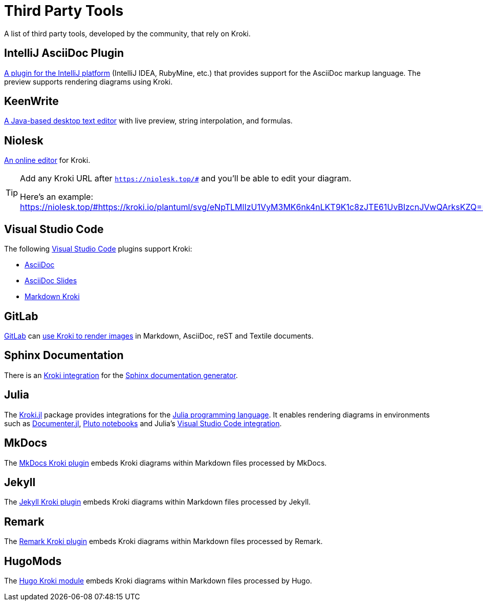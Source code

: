 = Third Party Tools
:url-intellij-asciidoc-plugin: https://github.com/asciidoctor/asciidoctor-intellij-plugin
:url-keenwrite: https://keenwrite.com
:url-niolesk: https://niolesk.top
:url-vscode: https://code.visualstudio.com
:url-vscode-asciidoctor: https://marketplace.visualstudio.com/items?itemName=asciidoctor.asciidoctor-vscode
:url-vscode-asciidoc-slides: https://marketplace.visualstudio.com/items?itemName=flobilosaurus.vscode-asciidoc-slides
:url-vscode-markdown-kroki: https://marketplace.visualstudio.com/items?itemName=pomdtr.markdown-kroki
:url-gitlab: https://about.gitlab.com
:url-gitlab-int: https://docs.gitlab.com/ce/administration/integration/kroki.html
:url-sphinx: https://www.sphinx-doc.org
:url-sphinx-int: https://github.com/sphinx-contrib/kroki
:url-julia: https://julialang.org
:url-julia-documenter: https://juliadocs.github.io/Documenter.jl/stable
:url-julia-int: https://bauglir.github.io/Kroki.jl/stable
:url-julia-pluto: https://github.com/fonsp/Pluto.jl
:url-julia-vscode: https://www.julia-vscode.org
:url-mkdocs-plugin: https://pypi.org/project/mkdocs-kroki-plugin
:url-jekyll-kroki: https://rubygems.org/gems/jekyll-kroki
:url-remark-kroki: https://github.com/nice-move/remark-kroki
:url-hugomods-kroki: https://kroki.hugomods.com/

A list of third party tools, developed by the community, that rely on Kroki.

== IntelliJ AsciiDoc Plugin

{url-intellij-asciidoc-plugin}[A plugin for the IntelliJ platform] (IntelliJ IDEA, RubyMine, etc.) that provides support for the AsciiDoc markup language.
The preview supports rendering diagrams using Kroki.

== KeenWrite

{url-keenwrite}[A Java-based desktop text editor] with live preview, string interpolation, and formulas.

== Niolesk

{url-niolesk}[An online editor] for Kroki.

[TIP]
====
Add any Kroki URL after `https://niolesk.top/#` and you'll be able to edit your diagram.

Here's an example: https://niolesk.top/#https://kroki.io/plantuml/svg/eNpTLMlIzU1VyM3MK6nk4nLKT9K1c8zJTE61UvBIzcnJVwQArksKZQ==
====

== Visual Studio Code

The following {url-vscode}[Visual Studio Code] plugins support Kroki:

 * {url-vscode-asciidoctor}[AsciiDoc]
 * {url-vscode-asciidoc-slides}[AsciiDoc Slides]
 * {url-vscode-markdown-kroki}[Markdown Kroki]

== GitLab

{url-gitlab}[GitLab] can {url-gitlab-int}[use Kroki to render images] in Markdown, AsciiDoc, reST and Textile documents.

== Sphinx Documentation

There is an {url-sphinx-int}[Kroki integration] for the {url-sphinx}[Sphinx documentation generator].

== Julia

The {url-julia-int}[Kroki.jl] package provides integrations for the {url-julia}[Julia programming language].
It enables rendering diagrams in environments such as {url-julia-documenter}[Documenter.jl], {url-julia-pluto}[Pluto notebooks] and Julia's {url-julia-vscode}[Visual Studio Code integration].

== MkDocs

The {url-mkdocs-plugin}[MkDocs Kroki plugin] embeds Kroki diagrams within Markdown files processed by MkDocs.

== Jekyll

The {url-jekyll-kroki}[Jekyll Kroki plugin] embeds Kroki diagrams within Markdown files processed by Jekyll.

== Remark

The {url-remark-kroki}[Remark Kroki plugin] embeds Kroki diagrams within Markdown files processed by Remark.

== HugoMods

The {url-hugomods-kroki}[Hugo Kroki module] embeds Kroki diagrams within Markdown files processed by Hugo.

